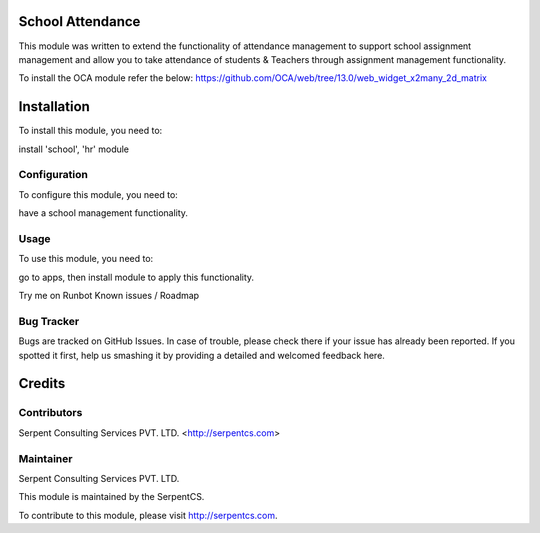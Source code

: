 ====================
School Attendance
====================


This module was written to extend the functionality of attendance management to support school assignment management and allow you to take attendance of students & Teachers through assignment management functionality.

To install the OCA module refer the below:
https://github.com/OCA/web/tree/13.0/web_widget_x2many_2d_matrix

=============
Installation
=============

To install this module, you need to:

install 'school', 'hr' module


Configuration
=============

To configure this module, you need to:

have a school management functionality.

Usage
=====

To use this module, you need to:

go to apps, then install module to apply this functionality.

Try me on Runbot
Known issues / Roadmap

Bug Tracker
===========

Bugs are tracked on GitHub Issues. In case of trouble, please check there if your issue has already been reported. If you spotted it first, help us smashing it by providing a detailed and welcomed feedback here.

=======
Credits
=======

Contributors
============

Serpent Consulting Services PVT. LTD. <http://serpentcs.com>

Maintainer
==========

Serpent Consulting Services PVT. LTD.

This module is maintained by the SerpentCS.

To contribute to this module, please visit http://serpentcs.com.
